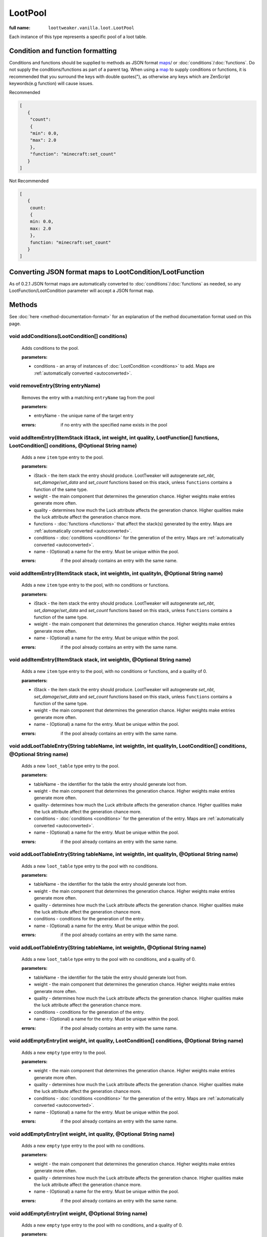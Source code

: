 LootPool
========

:full name: ``loottweaker.vanilla.loot.LootPool``

Each instance of this type represents a specific pool of a loot table.

Condition and function formatting
---------------------------------
Conditions and functions should be supplied to methods as JSON format maps_/ or 
:doc:`conditions`/:doc:`functions`. 
Do not supply the conditions/functions as part of a parent tag.
When using a `map`_ to supply conditions or functions, it is recommended that you 
surround the keys with double quotes("), as otherwise any keys which are 
ZenScript keywords(e.g function) will cause issues.

Recommended

.. code-block:: json

    [
       {
        "count":
        {
        "min": 0.0,
        "max": 2.0
        },
        "function": "minecraft:set_count"
       }
    ]

Not Recommended

.. code-block:: none

    [
       {
        count:
        {
        min: 0.0,
        max: 2.0
        },
        function: "minecraft:set_count"
       }
    ]

.. _autoconverted:

Converting JSON format maps to LootCondition/LootFunction
---------------------------------------------------------
As of 0.2.1 JSON format maps are automatically converted to 
:doc:`conditions`/:doc:`functions` as needed, so any LootFunction/LootCondition
parameter will accept a JSON format map.

Methods
-------

See :doc:`here <method-documentation-format>` for an explanation of the method documentation format used on this page.

void addConditions(LootCondition[] conditions)
++++++++++++++++++++++++++++++++++++++++++++++

    Adds conditions to the pool.

    :parameters:

    * conditions - an array of instances of :doc:`LootCondition <conditions>` to add.
      Maps are :ref:`automatically converted <autoconverted>`.

void removeEntry(String entryName)
++++++++++++++++++++++++++++++++++

    Removes the entry with a matching ``entryName`` tag from the pool

    :parameters:
    
    * entryName - the unique name of the target entry

    :errors: if no entry with the specified name exists in the pool

void addItemEntry(IItemStack iStack, int weight, int quality, LootFunction[] functions, LootCondition[] conditions, @Optional String name)
++++++++++++++++++++++++++++++++++++++++++++++++++++++++++++++++++++++++++++++++++++++++++++++++++++++++++++++++++++++++++++++++++++++++++++++++

    Adds a new ``item`` type entry to the pool.

    :parameters: 
    
    * iStack - the item stack the entry should produce. LootTweaker will autogenerate *set_nbt*, *set_damage*/*set_data* and *set_count* functions based on this stack, unless ``functions`` contains a function of the same type.
    * weight - the main component that determines the generation chance. Higher weights make entries generate more often.
    * quality - determines how much the Luck attribute affects the generation chance. Higher qualities make the luck attribute affect the generation chance more.
    * functions - :doc:`functions <functions>` that affect the stack(s) generated by the entry.
      Maps are :ref:`automatically converted <autoconverted>`.
    * conditions - :doc:`conditions <conditions>` for the generation of the entry.
      Maps are :ref:`automatically converted <autoconverted>`.
    * name - (Optional) a name for the entry. Must be unique within the pool.

    :errors: if the pool already contains an entry with the same name.

void addItemEntry(IItemStack stack, int weightIn, int qualityIn, @Optional String name)
+++++++++++++++++++++++++++++++++++++++++++++++++++++++++++++++++++++++++++++++++++++++

    Adds a new ``item`` type entry to the pool, with no conditions or functions.

    :parameters:
    
    * iStack - the item stack the entry should produce. LootTweaker will autogenerate *set_nbt*, *set_damage*/*set_data* and *set_count* functions based on this stack, unless ``functions`` contains a function of the same type.
    * weight - the main component that determines the generation chance. Higher weights make entries generate more often.
    * name - (Optional) a name for the entry. Must be unique within the pool.

    :errors: if the pool already contains an entry with the same name.

void addItemEntry(IItemStack stack, int weightIn, @Optional String name)
++++++++++++++++++++++++++++++++++++++++++++++++++++++++++++++++++++++++

    Adds a new ``item`` type entry to the pool, with no conditions or functions, and a quality of 0.

    :parameters:

    * iStack - the item stack the entry should produce. LootTweaker will autogenerate *set_nbt*, *set_damage*/*set_data* and *set_count* functions based on this stack, unless ``functions`` contains a function of the same type.
    * weight - the main component that determines the generation chance. Higher weights make entries generate more often.
    * name - (Optional) a name for the entry. Must be unique within the pool.

    :errors: if the pool already contains an entry with the same name.

void addLootTableEntry(String tableName, int weightIn, int qualityIn, LootCondition[] conditions, @Optional String name)
++++++++++++++++++++++++++++++++++++++++++++++++++++++++++++++++++++++++++++++++++++++++++++++++++++++++++++++++++++++++++++++

    Adds a new ``loot_table`` type entry to the pool.

    :parameters:

    * tableName - the identifier for the table the entry should generate loot from.
    * weight - the main component that determines the generation chance. Higher weights make entries generate more often.
    * quality-  determines how much the Luck attribute affects the generation chance. Higher qualities make the luck attribute affect the generation chance more.
    * conditions - :doc:`conditions <conditions>` for the generation of the entry.
      Maps are :ref:`automatically converted <autoconverted>`.
    * name - (Optional) a name for the entry. Must be unique within the pool.

    :errors: if the pool already contains an entry with the same name.

void addLootTableEntry(String tableName, int weightIn, int qualityIn, @Optional String name)
++++++++++++++++++++++++++++++++++++++++++++++++++++++++++++++++++++++++++++++++++++++++++++

    Adds a new ``loot_table`` type entry to the pool with no conditions.

    :parameters: 
    
    * tableName - the identifier for the table the entry should generate loot from.
    * weight - the main component that determines the generation chance. Higher weights make entries generate more often.
    * quality - determines how much the Luck attribute affects the generation chance. Higher qualities make the luck attribute affect the generation chance more.
    * conditions - conditions for the generation of the entry.
    * name - (Optional) a name for the entry. Must be unique within the pool.

    :errors: if the pool already contains an entry with the same name.

void addLootTableEntry(String tableName, int weightIn, @Optional String name)
+++++++++++++++++++++++++++++++++++++++++++++++++++++++++++++++++++++++++++++

    Adds a new ``loot_table`` type entry to the pool with no conditions, and a quality of 0.

    :parameters:

    * tableName - the identifier for the table the entry should generate loot from.
    * weight - the main component that determines the generation chance. Higher weights make entries generate more often.
    * quality - determines how much the Luck attribute affects the generation chance. Higher qualities make the luck attribute affect the generation chance more.
    * conditions - conditions for the generation of the entry.
    * name - (Optional) a name for the entry. Must be unique within the pool.

    :errors: if the pool already contains an entry with the same name.

void addEmptyEntry(int weight, int quality, LootCondition[] conditions, @Optional String name)
++++++++++++++++++++++++++++++++++++++++++++++++++++++++++++++++++++++++++++++++++++++++++++++++++++

    Adds a new ``empty`` type entry to the pool.

    :parameters:

    * weight - the main component that determines the generation chance. Higher weights make entries generate more often.
    * quality - determines how much the Luck attribute affects the generation chance. Higher qualities make the luck attribute affect the generation chance more.
    * conditions - :doc:`conditions <conditions>` for the generation of the entry.
      Maps are :ref:`automatically converted <autoconverted>`.
    * name - (Optional) a name for the entry. Must be unique within the pool.

    :errors: if the pool already contains an entry with the same name.

void addEmptyEntry(int weight, int quality, @Optional String name)
++++++++++++++++++++++++++++++++++++++++++++++++++++++++++++++++++

    Adds a new ``empty`` type entry to the pool with no conditions.

    :parameters:

    * weight - the main component that determines the generation chance. Higher weights make entries generate more often.
    * quality - determines how much the Luck attribute affects the generation chance. Higher qualities make the luck attribute affect the generation chance more.
    * name - (Optional) a name for the entry. Must be unique within the pool.

    :errors: if the pool already contains an entry with the same name.

void addEmptyEntry(int weight, @Optional String name)
+++++++++++++++++++++++++++++++++++++++++++++++++++++

    Adds a new ``empty`` type entry to the pool with no conditions, and a quality of 0.

    :parameters: 
    
    * weight - the main component that determines the generation chance. Higher weights make entries generate more often.
    * quality - determines how much the Luck attribute affects the generation chance. Higher qualities make the luck attribute affect the generation chance more.
    * name - (Optional) a name for the entry. Must be unique within the pool.

    :errors: if the pool already contains an entry with the same name.

void setRolls(float min, float max)
+++++++++++++++++++++++++++++++++++

    Sets the minimum and maximum rolls of the pool to the specified values.

    :parameters:
    
    * min - the new minimum rolls value
    * max - the new maximum rolls value

void setBonusRolls(float min, float max)
++++++++++++++++++++++++++++++++++++++++

    Sets the minimum and maximum bonus rolls of the pool to the specified values.

    :parameters:

    * min - the new minimum bonus rolls value.
    * max - the new maximum bonus rolls value.
    
void clearConditions()
++++++++++++++++++++++

    Removes all loot conditions attached to this loot pool. Loot conditions and loot functions attached to child entries are unaffected.
    
void clearEntries()
+++++++++++++++++++
    
    Removes all entries from this loot pool.

.. _DataMap: https://docs.blamejared.com/1.12/en/Vanilla/Data/DataMap/
.. _map: https://docs.blamejared.com/1.12/en/AdvancedFunctions/Associative_Arrays/
.. _maps: https://docs.blamejared.com/1.12/en/AdvancedFunctions/Associative_Arrays/